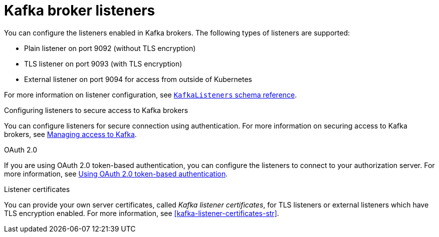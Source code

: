 // This assembly is included in the following assemblies:
//
// assembly-deployment-configuration-kafka.adoc

// Save the context of the assembly that is including this one.
// This is necessary for including assemblies in assemblies.
// See also the complementary step on the last line of this file.

[id='assembly-configuring-kafka-broker-listeners-{context}']
= Kafka broker listeners

You can configure the listeners enabled in Kafka brokers.
The following types of listeners are supported:

* Plain listener on port 9092 (without TLS encryption)
* TLS listener on port 9093 (with TLS encryption)
* External listener on port 9094 for access from outside of Kubernetes

For more information on listener configuration, see xref:type-KafkaListeners-reference[`KafkaListeners` schema reference].

.Configuring listeners to secure access to Kafka brokers
You can configure listeners for secure connection using authentication.
For more information on securing access to Kafka brokers, see xref:assembly-securing-kafka-str[Managing access to Kafka].

.OAuth 2.0
If you are using OAuth 2.0 token-based authentication, you can configure the listeners to connect to your authorization server.
For more information, see xref:assembly-oauth-authentication_str[Using OAuth 2.0 token-based authentication].

.Listener certificates
You can provide your own server certificates, called _Kafka listener certificates_, for TLS listeners or external listeners which have TLS encryption enabled.
For more information, see xref:kafka-listener-certificates-str[].
